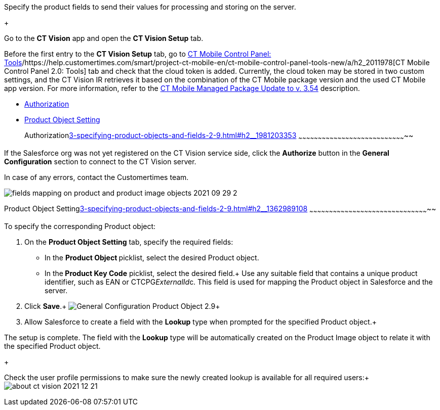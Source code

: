 Specify the product fields to send their values for processing and
storing on the server.

+

Go to the *CT Vision* app and open the *CT Vision Setup* tab.

Before the first entry to the *CT Vision Setup* tab, go
to https://help.customertimes.com/articles/ct-mobile-ios-en/ct-mobile-control-panel-tools/a/h3_2011978[CT
Mobile Control Panel:
Tools]/https://help.customertimes.com/smart/project-ct-mobile-en/ct-mobile-control-panel-tools-new/a/h2_2011978[CT
Mobile Control Panel 2.0: Tools] tab and check that the cloud token is
added. Currently, the cloud token may be stored in two custom settings,
and the CT Vision IR retrieves it based on the combination of the CT
Mobile package version and the used CT Mobile app version. For more
information, refer to
the https://help.customertimes.com/articles/ct-mobile-ios-en/ct-mobile-managed-package-update-to-v-3-54[CT
Mobile Managed Package Update to v. 3.54] description. 

* link:3-specifying-product-objects-and-fields-2-9.html#h2__1981203353[Authorization]
* link:3-specifying-product-objects-and-fields-2-9.html#h2__1362989108[Product
Object Setting]

+

[[h2__1981203353]]
Authorizationlink:3-specifying-product-objects-and-fields-2-9.html#h2__1981203353[]
~~~~~~~~~~~~~~~~~~~~~~~~~~~~~~~~~~~~~~~~~~~~~~~~~~~~~~~~~~~~~~~~~~~~~~~~~~~~~~~~~~~

If the Salesforce org was not yet registered on the CT Vision service
side, click the *Authorize* button in the *General
Configuration* section to connect to the CT Vision server.

In case of any errors, contact the Customertimes team.

image:fields-mapping-on-product-and-product-image-objects-2021-09-29-2.png[]

[[h2__1362989108]]
Product Object
Settinglink:3-specifying-product-objects-and-fields-2-9.html#h2__1362989108[]
~~~~~~~~~~~~~~~~~~~~~~~~~~~~~~~~~~~~~~~~~~~~~~~~~~~~~~~~~~~~~~~~~~~~~~~~~~~~~~~~~~~~~~~~~~~~

To specify the corresponding Product object:

1.  On the *Product Object Setting* tab, specify the required fields:
* In the **Product Object **picklist, select the
desired Product__ __object.
* In the** Product Key Code** picklist, select the desired field.+
Use any suitable field that contains a unique product identifier, such
as EAN or CTCPG__ExternalId__c. This field is used for mapping
the Product object in Salesforce and the server.
2.  Click *Save*.+
image:General-Configuration-Product-Object-2.9.png[]+
3.  Allow Salesforce to create a field with the *Lookup* type when
prompted for the specified Product object.+

The setup is complete. The field with the *Lookup* type will be
automatically created on the Product Image object to relate it with the
specified Product object.

+

Check the user profile permissions to make sure the newly created lookup
is available for all required users:+
image:about-ct-vision-2021-12-21.png[]
